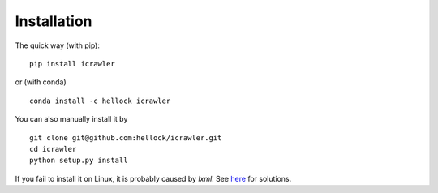Installation
============

The quick way (with pip):

::

    pip install icrawler

or (with conda)

::

    conda install -c hellock icrawler

You can also manually install it by

::

    git clone git@github.com:hellock/icrawler.git
    cd icrawler
    python setup.py install

If you fail to install it on Linux, it is probably caused by
*lxml*. See `here <http://lxml.de/installation.html#requirements>`__ for
solutions.